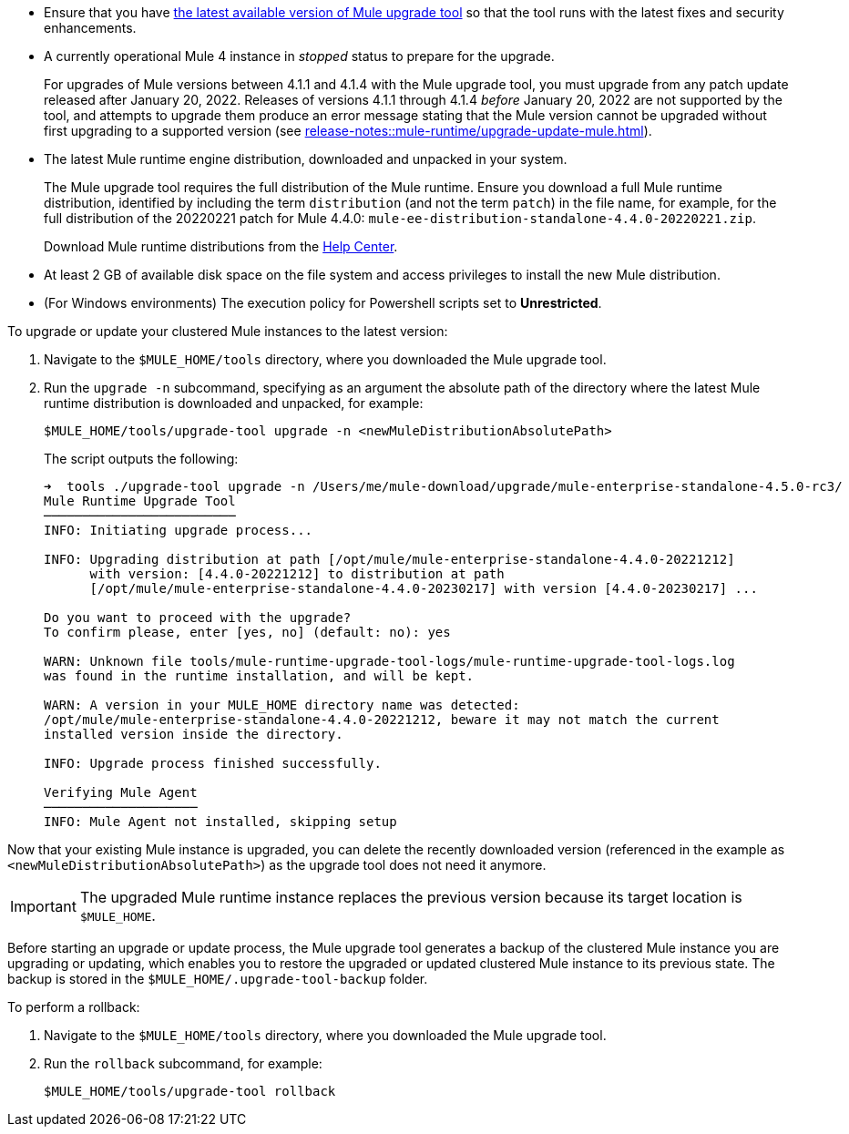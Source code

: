 //This content is reused in:
//mule-upgrade-tool.adoc

// Before You Begin
// tag::BeforeYouBegin[]

* Ensure that you have xref:release-notes::mule-upgrade-tool/mule-upgrade-tool.adoc[the latest available version of Mule upgrade tool] so that the tool runs with the latest fixes and security enhancements.
* A currently operational Mule 4 instance in _stopped_ status to prepare for the upgrade.
+
For upgrades of Mule versions between 4.1.1 and 4.1.4 with the Mule upgrade tool, you must upgrade from any patch update released after January 20, 2022. Releases of versions 4.1.1 through 4.1.4 _before_ January 20, 2022 are not supported by the tool, and attempts to upgrade them produce an error message stating that the Mule version cannot be upgraded without first upgrading to a supported version (see xref:release-notes::mule-runtime/upgrade-update-mule.adoc[]).
* The latest Mule runtime engine distribution, downloaded and unpacked in your system.
+
The Mule upgrade tool requires the full distribution of the Mule runtime. Ensure you download a full Mule runtime distribution, identified by including the term `distribution` (and not the term `patch`) in the file name, for example, for the full distribution of the 20220221 patch for Mule 4.4.0: `mule-ee-distribution-standalone-4.4.0-20220221.zip`.
+
Download Mule runtime distributions from the https://help.mulesoft.com/s/[Help Center^].
* At least 2 GB of available disk space on the file system and access privileges to install the new Mule distribution.
* (For Windows environments) The execution policy for Powershell scripts set to *Unrestricted*.
// end::BeforeYouBegin[]

// Upgrade Or Update Mule
// tag::UpgradeOrUpdateMule[]

To upgrade or update your clustered Mule instances to the latest version:

. Navigate to the `$MULE_HOME/tools` directory, where you downloaded the Mule upgrade tool.
. Run the `upgrade -n` subcommand, specifying as an argument the absolute path of the directory where the latest Mule runtime distribution is downloaded and unpacked, for example:
+

[source,bash,linenums]
----
$MULE_HOME/tools/upgrade-tool upgrade -n <newMuleDistributionAbsolutePath>
----
+
The script outputs the following:
+
----
➜  tools ./upgrade-tool upgrade -n /Users/me/mule-download/upgrade/mule-enterprise-standalone-4.5.0-rc3/
Mule Runtime Upgrade Tool
─────────────────────────
INFO: Initiating upgrade process...

INFO: Upgrading distribution at path [/opt/mule/mule-enterprise-standalone-4.4.0-20221212] 
      with version: [4.4.0-20221212] to distribution at path 
      [/opt/mule/mule-enterprise-standalone-4.4.0-20230217] with version [4.4.0-20230217] ...

Do you want to proceed with the upgrade?
To confirm please, enter [yes, no] (default: no): yes

WARN: Unknown file tools/mule-runtime-upgrade-tool-logs/mule-runtime-upgrade-tool-logs.log 
was found in the runtime installation, and will be kept.

WARN: A version in your MULE_HOME directory name was detected: 
/opt/mule/mule-enterprise-standalone-4.4.0-20221212, beware it may not match the current 
installed version inside the directory.

INFO: Upgrade process finished successfully.

Verifying Mule Agent
────────────────────
INFO: Mule Agent not installed, skipping setup
----

Now that your existing Mule instance is upgraded, you can delete the recently downloaded version (referenced in the example as `<newMuleDistributionAbsolutePath>`) as the upgrade tool does not need it anymore.

[IMPORTANT]
The upgraded Mule runtime instance replaces the previous version because its target location is `$MULE_HOME`.
// end::UpgradeOrUpdateMule[]

// Roll Back Upgrade Or Update
// tag::RollBackUpgradeOrUpdate[]

Before starting an upgrade or update process, the Mule upgrade tool generates a backup of the clustered Mule instance you are upgrading or updating, which enables you to restore the upgraded or updated clustered Mule instance to its previous state. The backup is stored in the `$MULE_HOME/.upgrade-tool-backup` folder.

To perform a rollback:

. Navigate to the `$MULE_HOME/tools` directory, where you downloaded the Mule upgrade tool.
. Run the `rollback` subcommand, for example:
+
[source,bash,linenums]
----
$MULE_HOME/tools/upgrade-tool rollback
----
// end::RollBackUpgradeOrUpdate[]
